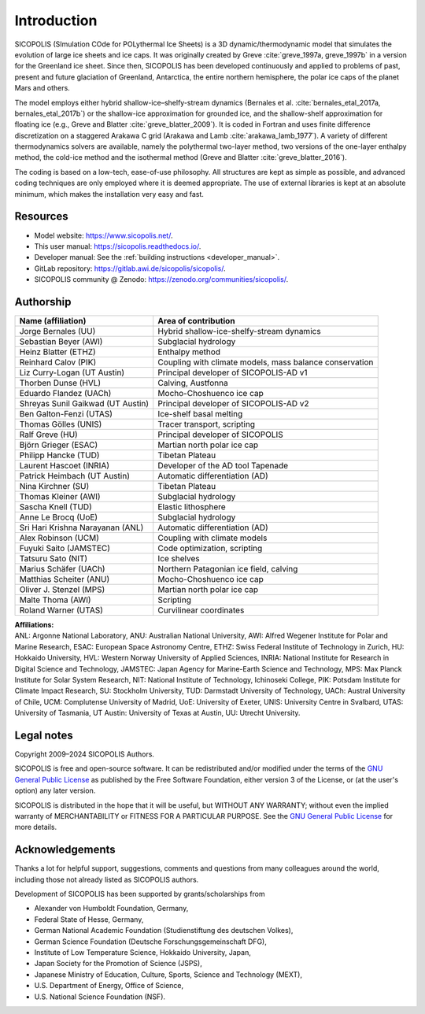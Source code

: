 .. _introduction:

Introduction
************

SICOPOLIS (SImulation COde for POLythermal Ice Sheets) is a 3D dynamic/thermodynamic model that simulates the evolution of large ice sheets and ice caps. It was originally created by Greve :cite:`greve_1997a, greve_1997b` in a version for the Greenland ice sheet. Since then, SICOPOLIS has been developed continuously and applied to problems of past, present and future glaciation of Greenland, Antarctica, the entire northern hemisphere, the polar ice caps of the planet Mars and others.

The model employs either hybrid shallow-ice–shelfy-stream dynamics (Bernales et al. :cite:`bernales_etal_2017a, bernales_etal_2017b`) or the shallow-ice approximation for grounded ice, and the shallow-shelf approximation for floating ice (e.g., Greve and Blatter :cite:`greve_blatter_2009`). It is coded in Fortran and uses finite difference discretization on a staggered Arakawa C grid (Arakawa and Lamb :cite:`arakawa_lamb_1977`). A variety of different thermodynamics solvers are available, namely the polythermal two-layer method, two versions of the one-layer enthalpy method, the cold-ice method and the isothermal method (Greve and Blatter :cite:`greve_blatter_2016`).

The coding is based on a low-tech, ease-of-use philosophy. All structures are kept as simple as possible, and advanced coding techniques are only employed where it is deemed appropriate. The use of external libraries is kept at an absolute minimum, which makes the installation very easy and fast.

Resources
=========

* Model website: https://www.sicopolis.net/.
* This user manual: https://sicopolis.readthedocs.io/.
* Developer manual: See the :ref:`building instructions <developer_manual>`.
* GitLab repository: https://gitlab.awi.de/sicopolis/sicopolis/.
* SICOPOLIS community @ Zenodo: https://zenodo.org/communities/sicopolis/.

Authorship
==========

+-----------------------------------+---------------------------------------------------------+
| Name (affiliation)                | Area of contribution                                    |
+===================================+=========================================================+
| Jorge Bernales (UU)               | Hybrid shallow-ice-shelfy-stream dynamics               |
+-----------------------------------+---------------------------------------------------------+
| Sebastian Beyer (AWI)             | Subglacial hydrology                                    |
+-----------------------------------+---------------------------------------------------------+
| Heinz Blatter (ETHZ)              | Enthalpy method                                         |
+-----------------------------------+---------------------------------------------------------+
| Reinhard Calov (PIK)              | Coupling with climate models, mass balance conservation |
+-----------------------------------+---------------------------------------------------------+
| Liz Curry-Logan (UT Austin)       | Principal developer of SICOPOLIS-AD v1                  |
+-----------------------------------+---------------------------------------------------------+
| Thorben Dunse (HVL)               | Calving, Austfonna                                      |
+-----------------------------------+---------------------------------------------------------+
| Eduardo Flandez (UACh)            | Mocho-Choshuenco ice cap                                |
+-----------------------------------+---------------------------------------------------------+
| Shreyas Sunil Gaikwad (UT Austin) | Principal developer of SICOPOLIS-AD v2                  |
+-----------------------------------+---------------------------------------------------------+
| Ben Galton-Fenzi (UTAS)           | Ice-shelf basal melting                                 |
+-----------------------------------+---------------------------------------------------------+
| Thomas Gölles (UNIS)              | Tracer transport, scripting                             |
+-----------------------------------+---------------------------------------------------------+
| Ralf Greve (HU)                   | Principal developer of SICOPOLIS                        |
+-----------------------------------+---------------------------------------------------------+
| Björn Grieger (ESAC)              | Martian north polar ice cap                             |
+-----------------------------------+---------------------------------------------------------+
| Philipp Hancke (TUD)              | Tibetan Plateau                                         |
+-----------------------------------+---------------------------------------------------------+
| Laurent Hascoet (INRIA)           | Developer of the AD tool Tapenade                       |
+-----------------------------------+---------------------------------------------------------+
| Patrick Heimbach (UT Austin)      | Automatic differentiation (AD)                          |
+-----------------------------------+---------------------------------------------------------+
| Nina Kirchner (SU)                | Tibetan Plateau                                         |
+-----------------------------------+---------------------------------------------------------+
| Thomas Kleiner (AWI)              | Subglacial hydrology                                    |
+-----------------------------------+---------------------------------------------------------+
| Sascha Knell (TUD)                | Elastic lithosphere                                     |
+-----------------------------------+---------------------------------------------------------+
| Anne Le Brocq (UoE)               | Subglacial hydrology                                    |
+-----------------------------------+---------------------------------------------------------+
| Sri Hari Krishna Narayanan (ANL)  | Automatic differentiation (AD)                          |
+-----------------------------------+---------------------------------------------------------+
| Alex Robinson (UCM)               | Coupling with climate models                            |
+-----------------------------------+---------------------------------------------------------+
| Fuyuki Saito (JAMSTEC)            | Code optimization, scripting                            |
+-----------------------------------+---------------------------------------------------------+
| Tatsuru Sato (NIT)                | Ice shelves                                             |
+-----------------------------------+---------------------------------------------------------+
| Marius Schäfer (UACh)             | Northern Patagonian ice field, calving                  |
+-----------------------------------+---------------------------------------------------------+
| Matthias Scheiter (ANU)           | Mocho-Choshuenco ice cap                                |
+-----------------------------------+---------------------------------------------------------+
| Oliver J. Stenzel (MPS)           | Martian north polar ice cap                             |
+-----------------------------------+---------------------------------------------------------+
| Malte Thoma (AWI)                 | Scripting                                               |
+-----------------------------------+---------------------------------------------------------+
| Roland Warner (UTAS)              | Curvilinear coordinates                                 |
+-----------------------------------+---------------------------------------------------------+

| **Affiliations:** 
| ANL: Argonne National Laboratory, ANU: Australian National University, AWI: Alfred Wegener Institute for Polar and Marine Research, ESAC: European Space Astronomy Centre, ETHZ: Swiss Federal Institute of Technology in Zurich, HU: Hokkaido University, HVL: Western Norway University of Applied Sciences, INRIA: National Institute for Research in Digital Science and Technology, JAMSTEC: Japan Agency for Marine-Earth Science and Technology, MPS: Max Planck Institute for Solar System Research, NIT: National Institute of Technology, Ichinoseki College, PIK: Potsdam Institute for Climate Impact Research, SU: Stockholm University, TUD: Darmstadt University of Technology, UACh: Austral University of Chile, UCM: Complutense University of Madrid, UoE: University of Exeter, UNIS: University Centre in Svalbard, UTAS: University of Tasmania, UT Austin: University of Texas at Austin, UU: Utrecht University.

Legal notes
===========

Copyright 2009–2024 SICOPOLIS Authors.

SICOPOLIS is free and open-source software. It can be redistributed and/or modified under the terms of the `GNU General Public License <https://www.gnu.org/licenses/>`__ as published by the Free Software Foundation, either version 3 of the License, or (at the user's option) any later version.

SICOPOLIS is distributed in the hope that it will be useful, but WITHOUT ANY WARRANTY; without even the implied warranty of MERCHANTABILITY or FITNESS FOR A PARTICULAR PURPOSE. See the `GNU General Public License <https://www.gnu.org/licenses/>`__ for more details.

Acknowledgements
================

Thanks a lot for helpful support, suggestions, comments and questions from many colleagues around the world, including those not already listed as SICOPOLIS authors.

Development of SICOPOLIS has been supported by grants/scholarships from

* Alexander von Humboldt Foundation, Germany,
* Federal State of Hesse, Germany,
* German National Academic Foundation (Studienstiftung des deutschen Volkes),
* German Science Foundation (Deutsche Forschungsgemeinschaft DFG),
* Institute of Low Temperature Science, Hokkaido University, Japan,
* Japan Society for the Promotion of Science (JSPS),
* Japanese Ministry of Education, Culture, Sports, Science and Technology (MEXT),
* U.S. Department of Energy, Office of Science,
* U.S. National Science Foundation (NSF).
